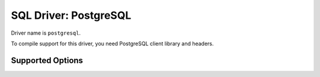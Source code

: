 .. _sql-pgsql:

======================
SQL Driver: PostgreSQL
======================

Driver name is ``postgresql``.

To compile support for this driver, you need PostgreSQL client library and headers.

Supported Options
-----------------

.. dovecot_core:setting:: pgsql
   :domain: sql-pgsql
   :values: @named_list_filter

   Creates a new PostgreSQL connection. If more than one is specified, the
   connections are automatically used for load balancing and for failover. The
   filter name refers to the :dovecot_core:ref:`sql-pgsql;pgsql_host` setting.


.. dovecot_core:setting:: pgsql_connection_limit
   :domain: sql-pgsql
   :values: @uint

   Maximum number of parallel connections.


.. dovecot_core:setting:: pgsql_host
   :domain: sql-pgsql
   :values: @string

   Host to connect to.
   The :dovecot_core:ref:`sql-pgsql;pgsql` setting defaults to this.


.. dovecot_core:setting:: pgsql_parameters
   :domain: sql-pgsql
   :values: @strlist

   List of key/value settings passed to PostgreSQL. See
   https://www.postgresql.org/docs/current/libpq-connect.html for
   available parameters.
